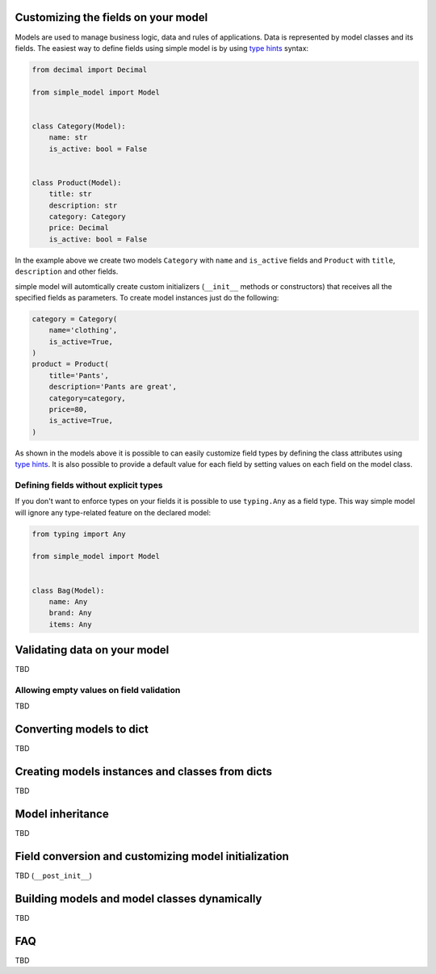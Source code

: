 Customizing the fields on your model
====================================

Models are used to manage business logic, data and rules of applications.
Data is represented by model classes and its fields. The easiest way to
define fields using simple model is by using `type hints`_ syntax:

.. code-block:: python

    from decimal import Decimal

    from simple_model import Model


    class Category(Model):
        name: str
        is_active: bool = False


    class Product(Model):
        title: str
        description: str
        category: Category
        price: Decimal
        is_active: bool = False


In the example above we create two models ``Category`` with ``name``
and ``is_active`` fields and ``Product`` with ``title``, ``description`` and
other fields.

simple model will automtically create custom initializers (``__init__`` methods
or constructors) that receives all the specified fields as parameters.
To create model instances just do the following:


.. code-block:: python

    category = Category(
        name='clothing',
        is_active=True,
    )
    product = Product(
        title='Pants',
        description='Pants are great',
        category=category,
        price=80,
        is_active=True,
    )


As shown in the models above it is possible to can easily customize field types
by defining the class attributes using `type hints`_. It is also possible to
provide a default value for each field by setting values on each field on the
model class.


Defining fields without explicit types
~~~~~~~~~~~~~~~~~~~~~~~~~~~~~~~~~~~~~~

If you don't want to enforce types on your fields it is possible to use
``typing.Any`` as  a field type. This way simple model will ignore any type-related
feature on the declared model:

.. code-block:: python

    from typing import Any

    from simple_model import Model


    class Bag(Model):
        name: Any
        brand: Any
        items: Any


Validating data on your model
=============================

TBD

Allowing empty values on field validation
~~~~~~~~~~~~~~~~~~~~~~~~~~~~~~~~~~~~~~~~~

TBD


Converting models to dict
=========================

TBD


Creating models instances and classes from dicts
================================================

TBD


Model inheritance
=================

TBD

Field conversion and customizing model initialization
=====================================================

TBD (``__post_init__``)


Building models and model classes dynamically
=============================================

TBD


FAQ
===

TBD


.. _`type hints`: https://www.python.org/dev/peps/pep-0484/#type-definition-syntax
